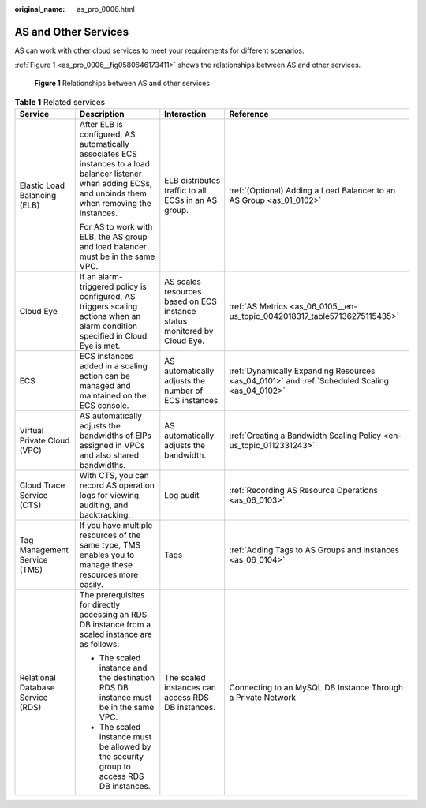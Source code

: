 :original_name: as_pro_0006.html

.. _as_pro_0006:

AS and Other Services
=====================

AS can work with other cloud services to meet your requirements for different scenarios.

:ref:`Figure 1 <as_pro_0006__fig0580646173411>` shows the relationships between AS and other services.

.. _as_pro_0006__fig0580646173411:

.. figure:: /_static/images/en-us_image_0282034671.png
   :alt: **Figure 1** Relationships between AS and other services

   **Figure 1** Relationships between AS and other services

.. _as_pro_0006__en-us_topic_0190954097_table1856812418720:

.. table:: **Table 1** Related services

   +-----------------------------------+----------------------------------------------------------------------------------------------------------------------------------------------------------------+--------------------------------------------------------------------------+-----------------------------------------------------------------------------------------------+
   | Service                           | Description                                                                                                                                                    | Interaction                                                              | Reference                                                                                     |
   +===================================+================================================================================================================================================================+==========================================================================+===============================================================================================+
   | Elastic Load Balancing (ELB)      | After ELB is configured, AS automatically associates ECS instances to a load balancer listener when adding ECSs, and unbinds them when removing the instances. | ELB distributes traffic to all ECSs in an AS group.                      | :ref:`(Optional) Adding a Load Balancer to an AS Group <as_01_0102>`                          |
   |                                   |                                                                                                                                                                |                                                                          |                                                                                               |
   |                                   | For AS to work with ELB, the AS group and load balancer must be in the same VPC.                                                                               |                                                                          |                                                                                               |
   +-----------------------------------+----------------------------------------------------------------------------------------------------------------------------------------------------------------+--------------------------------------------------------------------------+-----------------------------------------------------------------------------------------------+
   | Cloud Eye                         | If an alarm-triggered policy is configured, AS triggers scaling actions when an alarm condition specified in Cloud Eye is met.                                 | AS scales resources based on ECS instance status monitored by Cloud Eye. | :ref:`AS Metrics <as_06_0105__en-us_topic_0042018317_table57136275115435>`                    |
   +-----------------------------------+----------------------------------------------------------------------------------------------------------------------------------------------------------------+--------------------------------------------------------------------------+-----------------------------------------------------------------------------------------------+
   | ECS                               | ECS instances added in a scaling action can be managed and maintained on the ECS console.                                                                      | AS automatically adjusts the number of ECS instances.                    | :ref:`Dynamically Expanding Resources <as_04_0101>` and :ref:`Scheduled Scaling <as_04_0102>` |
   +-----------------------------------+----------------------------------------------------------------------------------------------------------------------------------------------------------------+--------------------------------------------------------------------------+-----------------------------------------------------------------------------------------------+
   | Virtual Private Cloud (VPC)       | AS automatically adjusts the bandwidths of EIPs assigned in VPCs and also shared bandwidths.                                                                   | AS automatically adjusts the bandwidth.                                  | :ref:`Creating a Bandwidth Scaling Policy <en-us_topic_0112331243>`                           |
   +-----------------------------------+----------------------------------------------------------------------------------------------------------------------------------------------------------------+--------------------------------------------------------------------------+-----------------------------------------------------------------------------------------------+
   | Cloud Trace Service (CTS)         | With CTS, you can record AS operation logs for viewing, auditing, and backtracking.                                                                            | Log audit                                                                | :ref:`Recording AS Resource Operations <as_06_0103>`                                          |
   +-----------------------------------+----------------------------------------------------------------------------------------------------------------------------------------------------------------+--------------------------------------------------------------------------+-----------------------------------------------------------------------------------------------+
   | Tag Management Service (TMS)      | If you have multiple resources of the same type, TMS enables you to manage these resources more easily.                                                        | Tags                                                                     | :ref:`Adding Tags to AS Groups and Instances <as_06_0104>`                                    |
   +-----------------------------------+----------------------------------------------------------------------------------------------------------------------------------------------------------------+--------------------------------------------------------------------------+-----------------------------------------------------------------------------------------------+
   | Relational Database Service (RDS) | The prerequisites for directly accessing an RDS DB instance from a scaled instance are as follows:                                                             | The scaled instances can access RDS DB instances.                        | Connecting to an MySQL DB Instance Through a Private Network                                  |
   |                                   |                                                                                                                                                                |                                                                          |                                                                                               |
   |                                   | -  The scaled instance and the destination RDS DB instance must be in the same VPC.                                                                            |                                                                          |                                                                                               |
   |                                   | -  The scaled instance must be allowed by the security group to access RDS DB instances.                                                                       |                                                                          |                                                                                               |
   +-----------------------------------+----------------------------------------------------------------------------------------------------------------------------------------------------------------+--------------------------------------------------------------------------+-----------------------------------------------------------------------------------------------+
